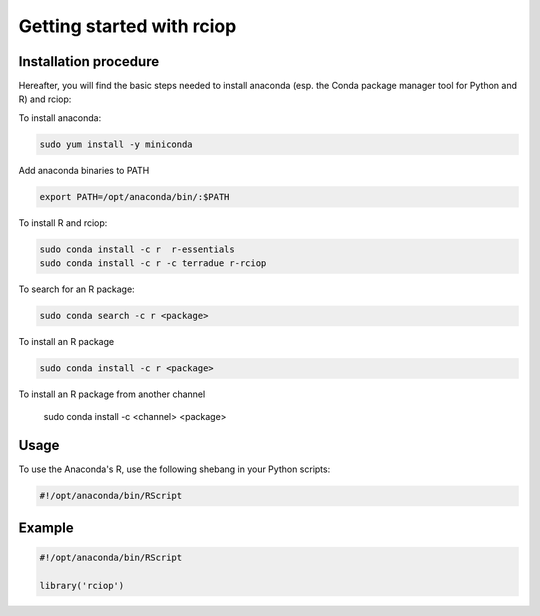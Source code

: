 Getting started with rciop
==========================

Installation procedure
----------------------

Hereafter, you will find the basic steps needed to install anaconda (esp. the Conda package manager tool for Python and R) and rciop:

To install anaconda:

.. code-block:: console

  sudo yum install -y miniconda

Add anaconda binaries to PATH

.. code-block:: console

   export PATH=/opt/anaconda/bin/:$PATH

To install R and rciop:

.. code-block:: console

   sudo conda install -c r  r-essentials
   sudo conda install -c r -c terradue r-rciop

To search for an R package:

.. code-block:: console

   sudo conda search -c r <package>

To install an R package

.. code-block:: console

   sudo conda install -c r <package>

To install an R package from another channel

   sudo conda install -c <channel> <package>

Usage
-----

To use the Anaconda's R, use the following shebang in your Python scripts:

.. code-block:: python

   #!/opt/anaconda/bin/RScript

Example
-------

.. code-block:: R

   #!/opt/anaconda/bin/RScript

   library('rciop')
